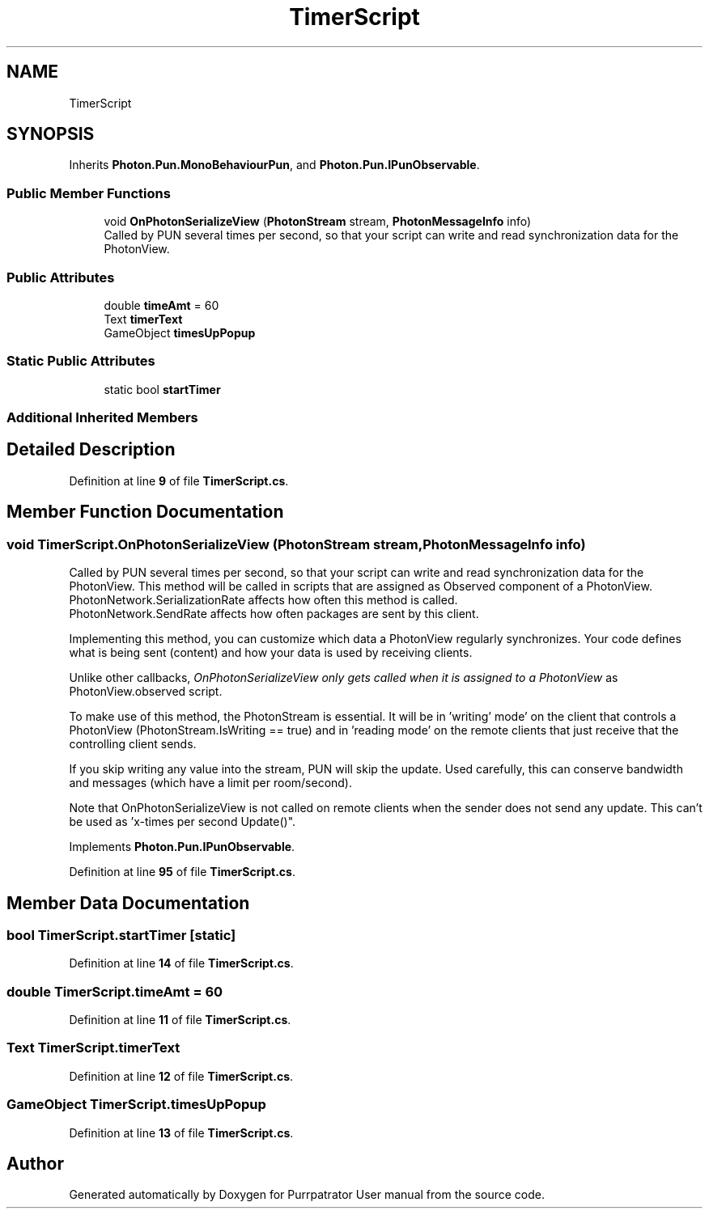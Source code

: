 .TH "TimerScript" 3 "Mon Apr 18 2022" "Purrpatrator User manual" \" -*- nroff -*-
.ad l
.nh
.SH NAME
TimerScript
.SH SYNOPSIS
.br
.PP
.PP
Inherits \fBPhoton\&.Pun\&.MonoBehaviourPun\fP, and \fBPhoton\&.Pun\&.IPunObservable\fP\&.
.SS "Public Member Functions"

.in +1c
.ti -1c
.RI "void \fBOnPhotonSerializeView\fP (\fBPhotonStream\fP stream, \fBPhotonMessageInfo\fP info)"
.br
.RI "Called by PUN several times per second, so that your script can write and read synchronization data for the PhotonView\&. "
.in -1c
.SS "Public Attributes"

.in +1c
.ti -1c
.RI "double \fBtimeAmt\fP = 60"
.br
.ti -1c
.RI "Text \fBtimerText\fP"
.br
.ti -1c
.RI "GameObject \fBtimesUpPopup\fP"
.br
.in -1c
.SS "Static Public Attributes"

.in +1c
.ti -1c
.RI "static bool \fBstartTimer\fP"
.br
.in -1c
.SS "Additional Inherited Members"
.SH "Detailed Description"
.PP 
Definition at line \fB9\fP of file \fBTimerScript\&.cs\fP\&.
.SH "Member Function Documentation"
.PP 
.SS "void TimerScript\&.OnPhotonSerializeView (\fBPhotonStream\fP stream, \fBPhotonMessageInfo\fP info)"

.PP
Called by PUN several times per second, so that your script can write and read synchronization data for the PhotonView\&. This method will be called in scripts that are assigned as Observed component of a PhotonView\&.
.br
 PhotonNetwork\&.SerializationRate affects how often this method is called\&.
.br
 PhotonNetwork\&.SendRate affects how often packages are sent by this client\&.
.br
.PP
Implementing this method, you can customize which data a PhotonView regularly synchronizes\&. Your code defines what is being sent (content) and how your data is used by receiving clients\&.
.PP
Unlike other callbacks, \fIOnPhotonSerializeView only gets called when it is assigned to a PhotonView\fP as PhotonView\&.observed script\&.
.PP
To make use of this method, the PhotonStream is essential\&. It will be in 'writing' mode' on the
client that controls a PhotonView (PhotonStream\&.IsWriting == true) and in 'reading mode' on the
remote clients that just receive that the controlling client sends\&.

If you skip writing any value into the stream, PUN will skip the update\&. Used carefully, this can
conserve bandwidth and messages (which have a limit per room/second)\&.

Note that OnPhotonSerializeView is not called on remote clients when the sender does not send
any update\&. This can't be used as 'x-times per second Update()"\&. 
.PP
Implements \fBPhoton\&.Pun\&.IPunObservable\fP\&.
.PP
Definition at line \fB95\fP of file \fBTimerScript\&.cs\fP\&.
.SH "Member Data Documentation"
.PP 
.SS "bool TimerScript\&.startTimer\fC [static]\fP"

.PP
Definition at line \fB14\fP of file \fBTimerScript\&.cs\fP\&.
.SS "double TimerScript\&.timeAmt = 60"

.PP
Definition at line \fB11\fP of file \fBTimerScript\&.cs\fP\&.
.SS "Text TimerScript\&.timerText"

.PP
Definition at line \fB12\fP of file \fBTimerScript\&.cs\fP\&.
.SS "GameObject TimerScript\&.timesUpPopup"

.PP
Definition at line \fB13\fP of file \fBTimerScript\&.cs\fP\&.

.SH "Author"
.PP 
Generated automatically by Doxygen for Purrpatrator User manual from the source code\&.
